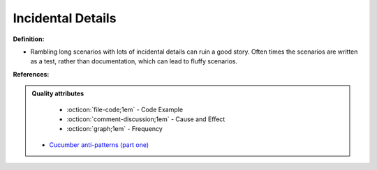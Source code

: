 Incidental Details
^^^^^
**Definition:**

* Rambling long scenarios with lots of incidental details can ruin a good story. Often times the scenarios are written as a test, rather than documentation, which can lead to fluffy scenarios.


**References:**

.. admonition:: Quality attributes

    * :octicon:`file-code;1em` -  Code Example
    * :octicon:`comment-discussion;1em` -  Cause and Effect
    * :octicon:`graph;1em` -  Frequency

 * `Cucumber anti-patterns (part one) <https://cucumber.io/blog/bdd/cucumber-antipatterns-part-one/>`_

